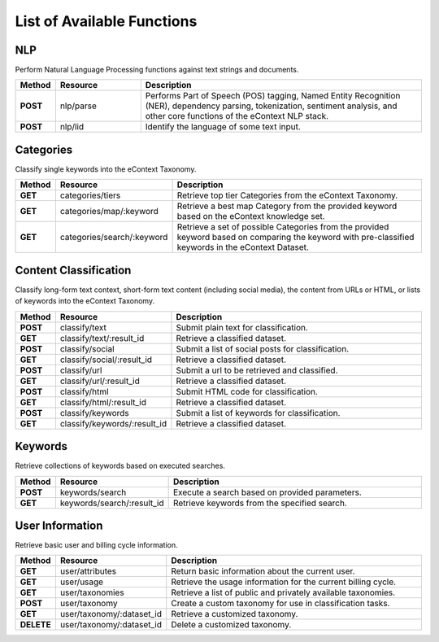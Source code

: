 List of Available Functions
===========================

NLP
----------

Perform Natural Language Processing functions against text strings and documents.

.. csv-table::
    :header: "Method","Resource","Description"
    :stub-columns: 1
    :widths: 10, 30, 100

    "POST","nlp/parse","Performs Part of Speech (POS) tagging, Named Entity Recognition (NER), dependency parsing, tokenization, sentiment analysis, and other core functions of the eContext NLP stack."
    "POST","nlp/lid","Identify the language of some text input."

Categories
----------

Classify single keywords into the eContext Taxonomy.

.. csv-table::
    :header: "Method","Resource","Description"
    :stub-columns: 1
    :widths: 10, 30, 100

    "GET","categories/tiers","Retrieve top tier Categories from the eContext Taxonomy."
    "GET","categories/map/:keyword","Retrieve a best map Category from the provided keyword based on the eContext knowledge set."
    "GET","categories/search/:keyword","Retrieve a set of possible Categories from the provided keyword based on comparing the keyword with pre-classified keywords in the eContext Dataset."

Content Classification
----------------------

Classify long-form text context, short-form text content (including social media), the content from URLs or HTML, or lists of keywords into the eContext Taxonomy.

.. csv-table::
    :header: "Method","Resource","Description"
    :stub-columns: 1
    :widths: 10, 30, 100

    "POST","classify/text","Submit plain text for classification."
    "GET","classify/text/:result_id","Retrieve a classified dataset."
    "POST","classify/social","Submit a list of social posts for classification."
    "GET","classify/social/:result_id","Retrieve a classified dataset."
    "POST","classify/url","Submit a url to be retrieved and classified."
    "GET","classify/url/:result_id","Retrieve a classified dataset."
    "POST","classify/html","Submit HTML code for classification."
    "GET","classify/html/:result_id","Retrieve a classified dataset."
    "POST","classify/keywords","Submit a list of keywords for classification."
    "GET","classify/keywords/:result_id","Retrieve a classified dataset."
  

Keywords
--------

Retrieve collections of keywords based on executed searches.

.. csv-table::
    :header: "Method","Resource","Description"
    :stub-columns: 1
    :widths: 10, 30, 100

    "POST","keywords/search","Execute a search based on provided parameters."
    "GET","keywords/search/:result_id","Retrieve keywords from the specified search."

User Information
----------------

Retrieve basic user and billing cycle information.

.. csv-table::
    :header: "Method","Resource","Description"
    :stub-columns: 1
    :widths: 10, 30, 100

    "GET","user/attributes","Return basic information about the current user."
    "GET","user/usage","Retrieve the usage information for the current billing cycle."
    "GET","user/taxonomies","Retrieve a list of public and privately available taxonomies."
    "POST","user/taxonomy","Create a custom taxonomy for use in classification tasks."
    "GET","user/taxonomy/:dataset_id","Retrieve a customized taxonomy."
    "DELETE","user/taxonomy/:dataset_id","Delete a customized taxonomy."
